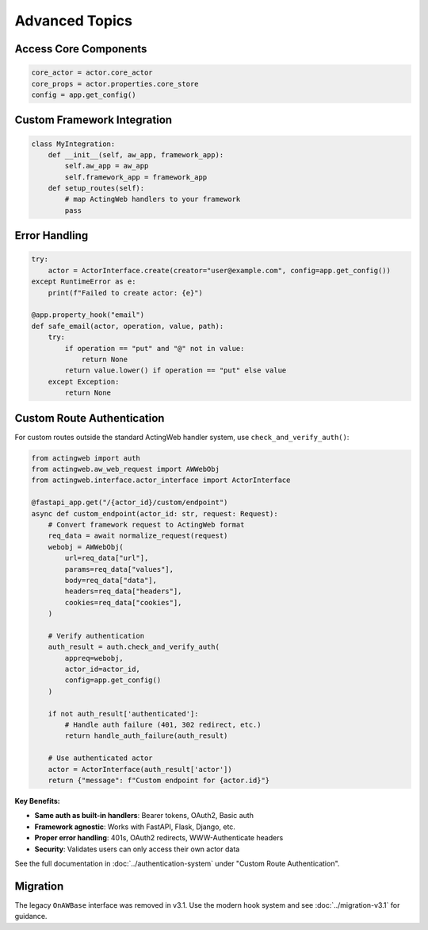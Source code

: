 ===============
Advanced Topics
===============

Access Core Components
----------------------

.. code-block:: python

   core_actor = actor.core_actor
   core_props = actor.properties.core_store
   config = app.get_config()

Custom Framework Integration
----------------------------

.. code-block:: python

   class MyIntegration:
       def __init__(self, aw_app, framework_app):
           self.aw_app = aw_app
           self.framework_app = framework_app
       def setup_routes(self):
           # map ActingWeb handlers to your framework
           pass

Error Handling
--------------

.. code-block:: python

   try:
       actor = ActorInterface.create(creator="user@example.com", config=app.get_config())
   except RuntimeError as e:
       print(f"Failed to create actor: {e}")

   @app.property_hook("email")
   def safe_email(actor, operation, value, path):
       try:
           if operation == "put" and "@" not in value:
               return None
           return value.lower() if operation == "put" else value
       except Exception:
           return None

Custom Route Authentication
---------------------------

For custom routes outside the standard ActingWeb handler system, use ``check_and_verify_auth()``:

.. code-block:: python

   from actingweb import auth
   from actingweb.aw_web_request import AWWebObj
   from actingweb.interface.actor_interface import ActorInterface

   @fastapi_app.get("/{actor_id}/custom/endpoint")
   async def custom_endpoint(actor_id: str, request: Request):
       # Convert framework request to ActingWeb format
       req_data = await normalize_request(request)
       webobj = AWWebObj(
           url=req_data["url"],
           params=req_data["values"],
           body=req_data["data"],
           headers=req_data["headers"],
           cookies=req_data["cookies"],
       )
       
       # Verify authentication
       auth_result = auth.check_and_verify_auth(
           appreq=webobj, 
           actor_id=actor_id, 
           config=app.get_config()
       )
       
       if not auth_result['authenticated']:
           # Handle auth failure (401, 302 redirect, etc.)
           return handle_auth_failure(auth_result)
       
       # Use authenticated actor
       actor = ActorInterface(auth_result['actor'])
       return {"message": f"Custom endpoint for {actor.id}"}

**Key Benefits:**

- **Same auth as built-in handlers**: Bearer tokens, OAuth2, Basic auth
- **Framework agnostic**: Works with FastAPI, Flask, Django, etc.
- **Proper error handling**: 401s, OAuth2 redirects, WWW-Authenticate headers
- **Security**: Validates users can only access their own actor data

See the full documentation in :doc:`../authentication-system` under "Custom Route Authentication".

Migration
---------

The legacy ``OnAWBase`` interface was removed in v3.1. Use the modern hook system and see :doc:`../migration-v3.1` for guidance.
